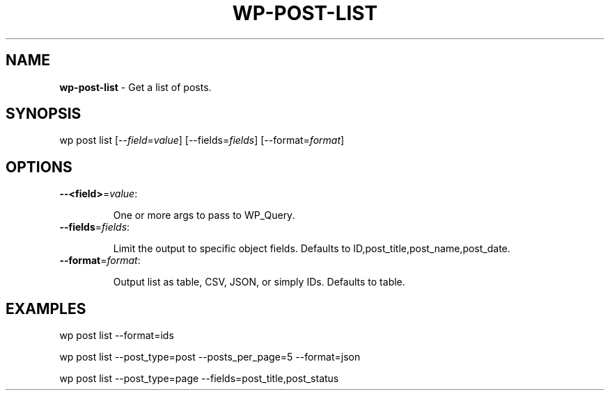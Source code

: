 .\" generated with Ronn/v0.7.3
.\" http://github.com/rtomayko/ronn/tree/0.7.3
.
.TH "WP\-POST\-LIST" "1" "" "WP-CLI"
.
.SH "NAME"
\fBwp\-post\-list\fR \- Get a list of posts\.
.
.SH "SYNOPSIS"
wp post list [\-\-\fIfield\fR=\fIvalue\fR] [\-\-fields=\fIfields\fR] [\-\-format=\fIformat\fR]
.
.SH "OPTIONS"
.
.TP
\fB\-\-<field>\fR=\fIvalue\fR:
.
.IP
One or more args to pass to WP_Query\.
.
.TP
\fB\-\-fields\fR=\fIfields\fR:
.
.IP
Limit the output to specific object fields\. Defaults to ID,post_title,post_name,post_date\.
.
.TP
\fB\-\-format\fR=\fIformat\fR:
.
.IP
Output list as table, CSV, JSON, or simply IDs\. Defaults to table\.
.
.SH "EXAMPLES"
.
.nf

wp post list \-\-format=ids

wp post list \-\-post_type=post \-\-posts_per_page=5 \-\-format=json

wp post list \-\-post_type=page \-\-fields=post_title,post_status
.
.fi

